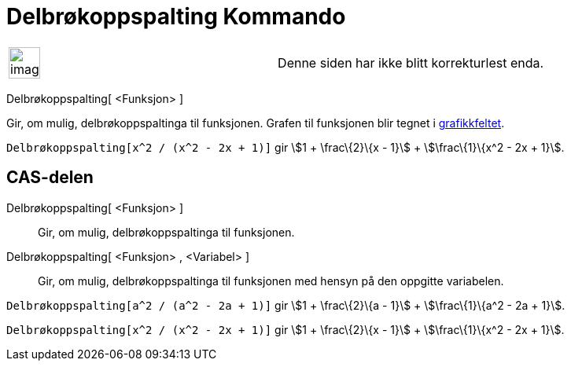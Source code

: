 = Delbrøkoppspalting Kommando
:page-en: commands/PartialFractions
ifdef::env-github[:imagesdir: /nb/modules/ROOT/assets/images]

[width="100%",cols="50%,50%",]
|===
a|
image:Ambox_content.png[image,width=40,height=40]

|Denne siden har ikke blitt korrekturlest enda.
|===

Delbrøkoppspalting[ <Funksjon> ]

Gir, om mulig, delbrøkoppspaltinga til funksjonen. Grafen til funksjonen blir tegnet i
xref:/Grafikkfelt.adoc[grafikkfeltet].

[EXAMPLE]
====

`++Delbrøkoppspalting[x^2 / (x^2 - 2x + 1)]++` gir stem:[1 + \frac\{2}\{x - 1}] + stem:[\frac\{1}\{x^2 - 2x + 1}].

====

== CAS-delen

Delbrøkoppspalting[ <Funksjon> ]::
  Gir, om mulig, delbrøkoppspaltinga til funksjonen.
Delbrøkoppspalting[ <Funksjon> , <Variabel> ]::
  Gir, om mulig, delbrøkoppspaltinga til funksjonen med hensyn på den oppgitte variabelen.

[EXAMPLE]
====

`++Delbrøkoppspalting[a^2 / (a^2 - 2a + 1)]++` gir stem:[1 + \frac\{2}\{a - 1}] + stem:[\frac\{1}\{a^2 - 2a + 1}].

====

[EXAMPLE]
====

`++Delbrøkoppspalting[x^2 / (x^2 - 2x + 1)]++` gir stem:[1 + \frac\{2}\{x - 1}] + stem:[\frac\{1}\{x^2 - 2x + 1}].

====
